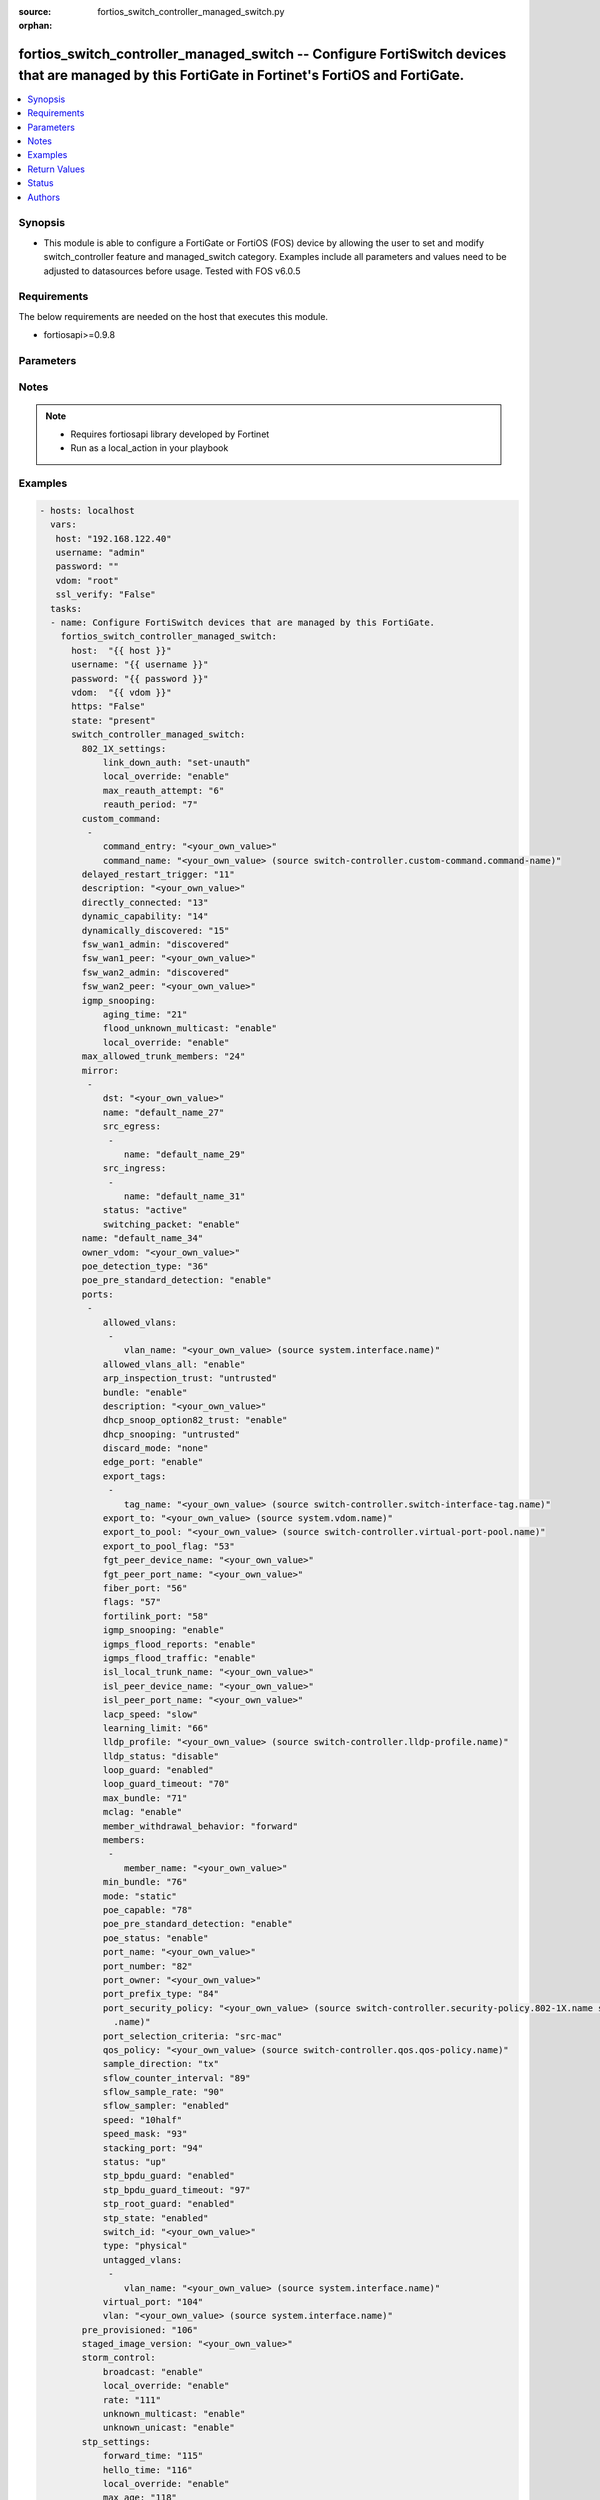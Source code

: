 :source: fortios_switch_controller_managed_switch.py

:orphan:

.. _fortios_switch_controller_managed_switch:

fortios_switch_controller_managed_switch -- Configure FortiSwitch devices that are managed by this FortiGate in Fortinet's FortiOS and FortiGate.
+++++++++++++++++++++++++++++++++++++++++++++++++++++++++++++++++++++++++++++++++++++++++++++++++++++++++++++++++++++++++++++++++++++++++++++++++

.. versionadded:: 2.8

.. contents::
   :local:
   :depth: 1


Synopsis
--------
- This module is able to configure a FortiGate or FortiOS (FOS) device by allowing the user to set and modify switch_controller feature and managed_switch category. Examples include all parameters and values need to be adjusted to datasources before usage. Tested with FOS v6.0.5


Requirements
------------
The below requirements are needed on the host that executes this module.

- fortiosapi>=0.9.8


Parameters
----------

.. raw:: html

    <ul>

    <li><span class="li-head">host</span> - FortiOS or FortiGate IP address. <span class="li-normal">type: str</span> <span class="li-required">required: false</span></li>
    <li><span class="li-head">username</span> - FortiOS or FortiGate username. <span class="li-normal">type: str</span> <span class="li-required">required: false</span></li>
    <li><span class="li-head">password</span> - FortiOS or FortiGate password. <span class="li-normal">type: str</span> <span class="li-normal">default: ""</span></li>
    <li><span class="li-head">vdom</span> - Virtual domain, among those defined previously. A vdom is a virtual instance of the FortiGate that can be configured and used as a different unit. <span class="li-normal">type: str</span> <span class="li-normal">default: root</span></li>
    <li><span class="li-head">https</span> - Indicates if the requests towards FortiGate must use HTTPS protocol. <span class="li-normal">type: bool</span> <span class="li-normal">default: true</span></li>
    <li><span class="li-head">ssl_verify</span> - Ensures FortiGate certificate must be verified by a proper CA. <span class="li-normal">type: bool</span> <span class="li-normal">default: true</span></li>
    <li><span class="li-head">state</span> - Indicates whether to create or remove the object. This attribute was present already in previous version in a deeper level. It has been moved out to this outer level. <span class="li-normal">type: str</span> <span class="li-required">required: false</span> <span class="li-normal">choices: present,  absent</span></li>
    <li><span class="li-head">switch_controller_managed_switch</span> - Configure FortiSwitch devices that are managed by this FortiGate. <span class="li-normal">default: null</span> <span class="li-normal">type: dict</span></li>
            <ul class="ul-self">

            <li><span class="li-head">state</span> - B(Deprecated) Starting with Ansible 2.9 we recommend using the top-level 'state' parameter. HORIZONTALLINE Indicates whether to create or remove the object. <span class="li-normal">type: str</span> <span class="li-required">required: false</span> <span class="li-normal">choices: present,  absent</span></li>
            <li><span class="li-head">802_1X_settings</span> - Configuration method to edit FortiSwitch 802.1X global settings. <span class="li-normal">type: dict</span></li>
                    <ul class="ul-self">

                    <li><span class="li-head">link_down_auth</span> - Authentication state to set if a link is down. <span class="li-normal">type: str</span> <span class="li-normal">choices: set-unauth,  no-action</span></li>
                    <li><span class="li-head">local_override</span> - Enable to override global 802.1X settings on individual FortiSwitches. <span class="li-normal">type: str</span> <span class="li-normal">choices: enable,  disable</span></li>
                    <li><span class="li-head">max_reauth_attempt</span> - Maximum number of authentication attempts (0 - 15). <span class="li-normal">type: int</span></li>
                    <li><span class="li-head">reauth_period</span> - Reauthentication time interval (1 - 1440 min). <span class="li-normal">type: int</span>
                    </ul>

            <li><span class="li-head">custom_command</span> - Configuration method to edit FortiSwitch commands to be pushed to this FortiSwitch device upon rebooting the FortiGate switch controller or the FortiSwitch. <span class="li-normal">type: list</span></li>
                    <ul class="ul-self">

                    <li><span class="li-head">command_entry</span> - List of FortiSwitch commands. <span class="li-normal">type: str</span></li>
                    <li><span class="li-head">command_name</span> - Names of commands to be pushed to this FortiSwitch device, as configured under config switch-controller custom-command. Source switch-controller.custom-command.command-name. <span class="li-normal">type: str</span>
                    </ul>

            <li><span class="li-head">delayed_restart_trigger</span> - Delayed restart triggered for this FortiSwitch. <span class="li-normal">type: int</span> description: Description. <span class="li-normal">type: str</span></li>
            <li><span class="li-head">directly_connected</span> - Directly connected FortiSwitch. <span class="li-normal">type: int</span></li>
            <li><span class="li-head">dynamic_capability</span> - List of features this FortiSwitch supports (not configurable) that is sent to the FortiGate device for subsequent configuration initiated by the FortiGate device. <span class="li-normal">type: int</span></li>
            <li><span class="li-head">dynamically_discovered</span> - Dynamically discovered FortiSwitch. <span class="li-normal">type: int</span></li>
            <li><span class="li-head">fsw_wan1_admin</span> - FortiSwitch WAN1 admin status; enable to authorize the FortiSwitch as a managed switch. <span class="li-normal">type: str</span> <span class="li-normal">choices: discovered,  disable,  enable</span></li>
            <li><span class="li-head">fsw_wan1_peer</span> - Fortiswitch WAN1 peer port. <span class="li-normal">type: str</span></li>
            <li><span class="li-head">fsw_wan2_admin</span> - FortiSwitch WAN2 admin status; enable to authorize the FortiSwitch as a managed switch. <span class="li-normal">type: str</span> <span class="li-normal">choices: discovered,  disable,  enable</span></li>
            <li><span class="li-head">fsw_wan2_peer</span> - FortiSwitch WAN2 peer port. <span class="li-normal">type: str</span></li>
            <li><span class="li-head">igmp_snooping</span> - Configure FortiSwitch IGMP snooping global settings. <span class="li-normal">type: dict</span></li>
                    <ul class="ul-self">

                    <li><span class="li-head">aging_time</span> - Maximum time to retain a multicast snooping entry for which no packets have been seen (15 - 3600 sec). <span class="li-normal">type: int</span></li>
                    <li><span class="li-head">flood_unknown_multicast</span> - Enable/disable unknown multicast flooding. <span class="li-normal">type: str</span> <span class="li-normal">choices: enable,  disable</span></li>
                    <li><span class="li-head">local_override</span> - Enable/disable overriding the global IGMP snooping configuration. <span class="li-normal">type: str</span> <span class="li-normal">choices: enable,  disable</span>
                    </ul>

            <li><span class="li-head">max_allowed_trunk_members</span> - FortiSwitch maximum allowed trunk members. <span class="li-normal">type: int</span></li>
            <li><span class="li-head">mirror</span> - Configuration method to edit FortiSwitch packet mirror. <span class="li-normal">type: list</span></li>
                    <ul class="ul-self">

                    <li><span class="li-head">dst</span> - Destination port. <span class="li-normal">type: str</span></li>
                    <li><span class="li-head">name</span> - Mirror name. <span class="li-required">required</span> <span class="li-normal">type: str</span></li>
                    <li><span class="li-head">src_egress</span> - Source egress interfaces. <span class="li-normal">type: list</span></li>
                            <ul class="ul-self">

                            <li><span class="li-head">name</span> - Interface name. <span class="li-required">required</span> <span class="li-normal">type: str</span>
                            </ul>

                    <li><span class="li-head">src_ingress</span> - Source ingress interfaces. <span class="li-normal">type: list</span></li>
                            <ul class="ul-self">

                            <li><span class="li-head">name</span> - Interface name. <span class="li-required">required</span> <span class="li-normal">type: str</span>
                            </ul>

                    <li><span class="li-head">status</span> - Active/inactive mirror configuration. <span class="li-normal">type: str</span> <span class="li-normal">choices: active,  inactive</span></li>
                    <li><span class="li-head">switching_packet</span> - Enable/disable switching functionality when mirroring. <span class="li-normal">type: str</span> <span class="li-normal">choices: enable,  disable</span>
                    </ul>

            <li><span class="li-head">name</span> - Managed-switch name. <span class="li-normal">type: str</span></li>
            <li><span class="li-head">owner_vdom</span> - VDOM which owner of port belongs to. <span class="li-normal">type: str</span></li>
            <li><span class="li-head">poe_detection_type</span> - PoE detection type for FortiSwitch. <span class="li-normal">type: int</span></li>
            <li><span class="li-head">poe_pre_standard_detection</span> - Enable/disable PoE pre-standard detection. <span class="li-normal">type: str</span> <span class="li-normal">choices: enable,  disable</span></li>
            <li><span class="li-head">ports</span> - Managed-switch port list. <span class="li-normal">type: list</span></li>
                    <ul class="ul-self">

                    <li><span class="li-head">allowed_vlans</span> - Configure switch port tagged vlans <span class="li-normal">type: list</span></li>
                            <ul class="ul-self">

                            <li><span class="li-head">vlan_name</span> - VLAN name. Source system.interface.name. <span class="li-normal">type: str</span>
                            </ul>

                    <li><span class="li-head">allowed_vlans_all</span> - Enable/disable all defined vlans on this port. <span class="li-normal">type: str</span> <span class="li-normal">choices: enable,  disable</span></li>
                    <li><span class="li-head">arp_inspection_trust</span> - Trusted or untrusted dynamic ARP inspection. <span class="li-normal">type: str</span> <span class="li-normal">choices: untrusted,  trusted</span></li>
                    <li><span class="li-head">bundle</span> - Enable/disable Link Aggregation Group (LAG) bundling for non-FortiLink interfaces. <span class="li-normal">type: str</span> <span class="li-normal">choices: enable,  disable</span> description: Description for port. <span class="li-normal">type: str</span></li>
                    <li><span class="li-head">dhcp_snoop_option82_trust</span> - Enable/disable allowance of DHCP with option-82 on untrusted interface. <span class="li-normal">type: str</span> <span class="li-normal">choices: enable,  disable</span></li>
                    <li><span class="li-head">dhcp_snooping</span> - Trusted or untrusted DHCP-snooping interface. <span class="li-normal">type: str</span> <span class="li-normal">choices: untrusted,  trusted</span></li>
                    <li><span class="li-head">discard_mode</span> - Configure discard mode for port. <span class="li-normal">type: str</span> <span class="li-normal">choices: none,  all-untagged,  all-tagged</span></li>
                    <li><span class="li-head">edge_port</span> - Enable/disable this interface as an edge port, bridging connections between workstations and/or computers. <span class="li-normal">type: str</span> <span class="li-normal">choices: enable,  disable</span></li>
                    <li><span class="li-head">export_tags</span> - Switch controller export tag name. <span class="li-normal">type: list</span></li>
                            <ul class="ul-self">

                            <li><span class="li-head">tag_name</span> - Switch tag name. Source switch-controller.switch-interface-tag.name. <span class="li-normal">type: str</span>
                            </ul>

                    <li><span class="li-head">export_to</span> - Export managed-switch port to a tenant VDOM. Source system.vdom.name. <span class="li-normal">type: str</span></li>
                    <li><span class="li-head">export_to_pool</span> - Switch controller export port to pool-list. Source switch-controller.virtual-port-pool.name. <span class="li-normal">type: str</span></li>
                    <li><span class="li-head">export_to_pool_flag</span> - Switch controller export port to pool-list. <span class="li-normal">type: int</span></li>
                    <li><span class="li-head">fgt_peer_device_name</span> - FGT peer device name. <span class="li-normal">type: str</span></li>
                    <li><span class="li-head">fgt_peer_port_name</span> - FGT peer port name. <span class="li-normal">type: str</span></li>
                    <li><span class="li-head">fiber_port</span> - Fiber-port. <span class="li-normal">type: int</span></li>
                    <li><span class="li-head">flags</span> - Port properties flags. <span class="li-normal">type: int</span></li>
                    <li><span class="li-head">fortilink_port</span> - FortiLink uplink port. <span class="li-normal">type: int</span></li>
                    <li><span class="li-head">igmp_snooping</span> - Set IGMP snooping mode for the physical port interface. <span class="li-normal">type: str</span> <span class="li-normal">choices: enable,  disable</span></li>
                    <li><span class="li-head">igmps_flood_reports</span> - Enable/disable flooding of IGMP reports to this interface when igmp-snooping enabled. <span class="li-normal">type: str</span> <span class="li-normal">choices: enable,  disable</span></li>
                    <li><span class="li-head">igmps_flood_traffic</span> - Enable/disable flooding of IGMP snooping traffic to this interface. <span class="li-normal">type: str</span> <span class="li-normal">choices: enable,  disable</span></li>
                    <li><span class="li-head">isl_local_trunk_name</span> - ISL local trunk name. <span class="li-normal">type: str</span></li>
                    <li><span class="li-head">isl_peer_device_name</span> - ISL peer device name. <span class="li-normal">type: str</span></li>
                    <li><span class="li-head">isl_peer_port_name</span> - ISL peer port name. <span class="li-normal">type: str</span></li>
                    <li><span class="li-head">lacp_speed</span> - end Link Aggregation Control Protocol (LACP) messages every 30 seconds (slow) or every second (fast). <span class="li-normal">type: str</span> <span class="li-normal">choices: slow,  fast</span></li>
                    <li><span class="li-head">learning_limit</span> - Limit the number of dynamic MAC addresses on this Port (1 - 128, 0 = no limit, default). <span class="li-normal">type: int</span></li>
                    <li><span class="li-head">lldp_profile</span> - LLDP port TLV profile. Source switch-controller.lldp-profile.name. <span class="li-normal">type: str</span></li>
                    <li><span class="li-head">lldp_status</span> - LLDP transmit and receive status. <span class="li-normal">type: str</span> <span class="li-normal">choices: disable,  rx-only,  tx-only,  tx-rx</span></li>
                    <li><span class="li-head">loop_guard</span> - Enable/disable loop-guard on this interface, an STP optimization used to prevent network loops. <span class="li-normal">type: str</span> <span class="li-normal">choices: enabled,  disabled</span></li>
                    <li><span class="li-head">loop_guard_timeout</span> - Loop-guard timeout (0 - 120 min). <span class="li-normal">type: int</span></li>
                    <li><span class="li-head">max_bundle</span> - Maximum size of LAG bundle (1 - 24) <span class="li-normal">type: int</span></li>
                    <li><span class="li-head">mclag</span> - Enable/disable multi-chassis link aggregation (MCLAG). <span class="li-normal">type: str</span> <span class="li-normal">choices: enable,  disable</span></li>
                    <li><span class="li-head">member_withdrawal_behavior</span> - Port behavior after it withdraws because of loss of control packets. <span class="li-normal">type: str</span> <span class="li-normal">choices: forward,  block</span></li>
                    <li><span class="li-head">members</span> - Aggregated LAG bundle interfaces. <span class="li-normal">type: list</span></li>
                            <ul class="ul-self">

                            <li><span class="li-head">member_name</span> - Interface name from available options. <span class="li-normal">type: str</span>
                            </ul>

                    <li><span class="li-head">min_bundle</span> - Minimum size of LAG bundle (1 - 24) <span class="li-normal">type: int</span></li>
                    <li><span class="li-head">mode</span> - "LACP mode: ignore and do not send control messages, or negotiate 802.3ad aggregation passively or actively." <span class="li-normal">type: str</span> <span class="li-normal">choices: static,  lacp-passive,  lacp-active</span></li>
                    <li><span class="li-head">poe_capable</span> - PoE capable. <span class="li-normal">type: int</span></li>
                    <li><span class="li-head">poe_pre_standard_detection</span> - Enable/disable PoE pre-standard detection. <span class="li-normal">type: str</span> <span class="li-normal">choices: enable,  disable</span></li>
                    <li><span class="li-head">poe_status</span> - Enable/disable PoE status. <span class="li-normal">type: str</span> <span class="li-normal">choices: enable,  disable</span></li>
                    <li><span class="li-head">port_name</span> - Switch port name. <span class="li-normal">type: str</span></li>
                    <li><span class="li-head">port_number</span> - Port number. <span class="li-normal">type: int</span></li>
                    <li><span class="li-head">port_owner</span> - Switch port name. <span class="li-normal">type: str</span></li>
                    <li><span class="li-head">port_prefix_type</span> - Port prefix type. <span class="li-normal">type: int</span></li>
                    <li><span class="li-head">port_security_policy</span> - Switch controller authentication policy to apply to this managed switch from available options. Source switch-controller .security-policy.802-1X.name switch-controller.security-policy.captive-portal.name. <span class="li-normal">type: str</span></li>
                    <li><span class="li-head">port_selection_criteria</span> - Algorithm for aggregate port selection. <span class="li-normal">type: str</span> <span class="li-normal">choices: src-mac,  dst-mac,  src-dst-mac,  src-ip,  dst-ip,  src-dst-ip</span></li>
                    <li><span class="li-head">qos_policy</span> - Switch controller QoS policy from available options. Source switch-controller.qos.qos-policy.name. <span class="li-normal">type: str</span></li>
                    <li><span class="li-head">sample_direction</span> - sFlow sample direction. <span class="li-normal">type: str</span> <span class="li-normal">choices: tx,  rx,  both</span></li>
                    <li><span class="li-head">sflow_counter_interval</span> - sFlow sampler counter polling interval (1 - 255 sec). <span class="li-normal">type: int</span></li>
                    <li><span class="li-head">sflow_sample_rate</span> - sFlow sampler sample rate (0 - 99999 p/sec). <span class="li-normal">type: int</span></li>
                    <li><span class="li-head">sflow_sampler</span> - Enable/disable sFlow protocol on this interface. <span class="li-normal">type: str</span> <span class="li-normal">choices: enabled,  disabled</span></li>
                    <li><span class="li-head">speed</span> - Switch port speed; default and available settings depend on hardware. <span class="li-normal">type: str</span> <span class="li-normal">choices: 10half,  10full,  100half,  100full,  1000auto,  1000fiber,  1000full,  10000,  40000,  auto,  auto-module,  100FX-half,  100FX-full,  100000full,  2500full,  25000full,  50000full</span></li>
                    <li><span class="li-head">speed_mask</span> - Switch port speed mask. <span class="li-normal">type: int</span></li>
                    <li><span class="li-head">stacking_port</span> - Stacking port. <span class="li-normal">type: int</span></li>
                    <li><span class="li-head">status</span> - "Switch port admin status: up or down." <span class="li-normal">type: str</span> <span class="li-normal">choices: up,  down</span></li>
                    <li><span class="li-head">stp_bpdu_guard</span> - Enable/disable STP BPDU guard on this interface. <span class="li-normal">type: str</span> <span class="li-normal">choices: enabled,  disabled</span></li>
                    <li><span class="li-head">stp_bpdu_guard_timeout</span> - BPDU Guard disabling protection (0 - 120 min). <span class="li-normal">type: int</span></li>
                    <li><span class="li-head">stp_root_guard</span> - Enable/disable STP root guard on this interface. <span class="li-normal">type: str</span> <span class="li-normal">choices: enabled,  disabled</span></li>
                    <li><span class="li-head">stp_state</span> - Enable/disable Spanning Tree Protocol (STP) on this interface. <span class="li-normal">type: str</span> <span class="li-normal">choices: enabled,  disabled</span></li>
                    <li><span class="li-head">switch_id</span> - Switch id. <span class="li-normal">type: str</span> <span class="li-normal">type:</span> "Interface type: physical or trunk port." <span class="li-normal">type: str</span> <span class="li-normal">choices: physical,  trunk</span></li>
                    <li><span class="li-head">untagged_vlans</span> - Configure switch port untagged vlans <span class="li-normal">type: list</span></li>
                            <ul class="ul-self">

                            <li><span class="li-head">vlan_name</span> - VLAN name. Source system.interface.name. <span class="li-normal">type: str</span>
                            </ul>

                    <li><span class="li-head">virtual_port</span> - Virtualized switch port. <span class="li-normal">type: int</span></li>
                    <li><span class="li-head">vlan</span> - Assign switch ports to a VLAN. Source system.interface.name. <span class="li-normal">type: str</span>
                    </ul>

            <li><span class="li-head">pre_provisioned</span> - Pre-provisioned managed switch. <span class="li-normal">type: int</span></li>
            <li><span class="li-head">staged_image_version</span> - Staged image version for FortiSwitch. <span class="li-normal">type: str</span></li>
            <li><span class="li-head">storm_control</span> - Configuration method to edit FortiSwitch storm control for measuring traffic activity using data rates to prevent traffic disruption. <span class="li-normal">type: dict</span></li>
                    <ul class="ul-self">

                    <li><span class="li-head">broadcast</span> - Enable/disable storm control to drop broadcast traffic. <span class="li-normal">type: str</span> <span class="li-normal">choices: enable,  disable</span></li>
                    <li><span class="li-head">local_override</span> - Enable to override global FortiSwitch storm control settings for this FortiSwitch. <span class="li-normal">type: str</span> <span class="li-normal">choices: enable,  disable</span></li>
                    <li><span class="li-head">rate</span> - Rate in packets per second at which storm traffic is controlled (1 - 10000000). Storm control drops excess traffic data rates beyond this threshold. <span class="li-normal">type: int</span></li>
                    <li><span class="li-head">unknown_multicast</span> - Enable/disable storm control to drop unknown multicast traffic. <span class="li-normal">type: str</span> <span class="li-normal">choices: enable,  disable</span></li>
                    <li><span class="li-head">unknown_unicast</span> - Enable/disable storm control to drop unknown unicast traffic. <span class="li-normal">type: str</span> <span class="li-normal">choices: enable,  disable</span>
                    </ul>

            <li><span class="li-head">stp_settings</span> - Configuration method to edit Spanning Tree Protocol (STP) settings used to prevent bridge loops. <span class="li-normal">type: dict</span></li>
                    <ul class="ul-self">

                    <li><span class="li-head">forward_time</span> - Period of time a port is in listening and learning state (4 - 30 sec). <span class="li-normal">type: int</span></li>
                    <li><span class="li-head">hello_time</span> - Period of time between successive STP frame Bridge Protocol Data Units (BPDUs) sent on a port (1 - 10 sec). <span class="li-normal">type: int</span></li>
                    <li><span class="li-head">local_override</span> - Enable to configure local STP settings that override global STP settings. <span class="li-normal">type: str</span> <span class="li-normal">choices: enable,  disable</span></li>
                    <li><span class="li-head">max_age</span> - Maximum time before a bridge port saves its configuration BPDU information (6 - 40 sec). <span class="li-normal">type: int</span></li>
                    <li><span class="li-head">max_hops</span> - Maximum number of hops between the root bridge and the furthest bridge (1- 40). <span class="li-normal">type: int</span></li>
                    <li><span class="li-head">name</span> - Name of local STP settings configuration. <span class="li-normal">type: str</span></li>
                    <li><span class="li-head">pending_timer</span> - Pending time (1 - 15 sec). <span class="li-normal">type: int</span></li>
                    <li><span class="li-head">revision</span> - STP revision number (0 - 65535). <span class="li-normal">type: int</span></li>
                    <li><span class="li-head">status</span> - Enable/disable STP. <span class="li-normal">type: str</span> <span class="li-normal">choices: enable,  disable</span>
                    </ul>

            <li><span class="li-head">switch_device_tag</span> - User definable label/tag. <span class="li-normal">type: str</span></li>
            <li><span class="li-head">switch_id</span> - Managed-switch id. <span class="li-normal">type: str</span></li>
            <li><span class="li-head">switch_log</span> - Configuration method to edit FortiSwitch logging settings (logs are transferred to and inserted into the FortiGate event log). <span class="li-normal">type: dict</span></li>
                    <ul class="ul-self">

                    <li><span class="li-head">local_override</span> - Enable to configure local logging settings that override global logging settings. <span class="li-normal">type: str</span> <span class="li-normal">choices: enable,  disable</span></li>
                    <li><span class="li-head">severity</span> - Severity of FortiSwitch logs that are added to the FortiGate event log. <span class="li-normal">type: str</span> <span class="li-normal">choices: emergency,  alert,  critical,  error,  warning,  notification,  information,  debug</span></li>
                    <li><span class="li-head">status</span> - Enable/disable adding FortiSwitch logs to the FortiGate event log. <span class="li-normal">type: str</span> <span class="li-normal">choices: enable,  disable</span>
                    </ul>

            <li><span class="li-head">switch_profile</span> - FortiSwitch profile. Source switch-controller.switch-profile.name. <span class="li-normal">type: str</span></li>
            <li><span class="li-head">switch_stp_settings</span> - Configure spanning tree protocol (STP). <span class="li-normal">type: dict</span></li>
                    <ul class="ul-self">

                    <li><span class="li-head">status</span> - Enable/disable STP. <span class="li-normal">type: str</span> <span class="li-normal">choices: enable,  disable</span>
                    </ul>

            <li><span class="li-head">type</span> - Indication of switch type, physical or virtual. <span class="li-normal">type: str</span> <span class="li-normal">choices: virtual,  physical</span></li>
            <li><span class="li-head">version</span> - FortiSwitch version. <span class="li-normal">type: int</span>
            </ul>

    </ul>




Notes
-----

.. note::


   - Requires fortiosapi library developed by Fortinet

   - Run as a local_action in your playbook



Examples
--------

.. code-block:: yaml+jinja

    - hosts: localhost
      vars:
       host: "192.168.122.40"
       username: "admin"
       password: ""
       vdom: "root"
       ssl_verify: "False"
      tasks:
      - name: Configure FortiSwitch devices that are managed by this FortiGate.
        fortios_switch_controller_managed_switch:
          host:  "{{ host }}"
          username: "{{ username }}"
          password: "{{ password }}"
          vdom:  "{{ vdom }}"
          https: "False"
          state: "present"
          switch_controller_managed_switch:
            802_1X_settings:
                link_down_auth: "set-unauth"
                local_override: "enable"
                max_reauth_attempt: "6"
                reauth_period: "7"
            custom_command:
             -
                command_entry: "<your_own_value>"
                command_name: "<your_own_value> (source switch-controller.custom-command.command-name)"
            delayed_restart_trigger: "11"
            description: "<your_own_value>"
            directly_connected: "13"
            dynamic_capability: "14"
            dynamically_discovered: "15"
            fsw_wan1_admin: "discovered"
            fsw_wan1_peer: "<your_own_value>"
            fsw_wan2_admin: "discovered"
            fsw_wan2_peer: "<your_own_value>"
            igmp_snooping:
                aging_time: "21"
                flood_unknown_multicast: "enable"
                local_override: "enable"
            max_allowed_trunk_members: "24"
            mirror:
             -
                dst: "<your_own_value>"
                name: "default_name_27"
                src_egress:
                 -
                    name: "default_name_29"
                src_ingress:
                 -
                    name: "default_name_31"
                status: "active"
                switching_packet: "enable"
            name: "default_name_34"
            owner_vdom: "<your_own_value>"
            poe_detection_type: "36"
            poe_pre_standard_detection: "enable"
            ports:
             -
                allowed_vlans:
                 -
                    vlan_name: "<your_own_value> (source system.interface.name)"
                allowed_vlans_all: "enable"
                arp_inspection_trust: "untrusted"
                bundle: "enable"
                description: "<your_own_value>"
                dhcp_snoop_option82_trust: "enable"
                dhcp_snooping: "untrusted"
                discard_mode: "none"
                edge_port: "enable"
                export_tags:
                 -
                    tag_name: "<your_own_value> (source switch-controller.switch-interface-tag.name)"
                export_to: "<your_own_value> (source system.vdom.name)"
                export_to_pool: "<your_own_value> (source switch-controller.virtual-port-pool.name)"
                export_to_pool_flag: "53"
                fgt_peer_device_name: "<your_own_value>"
                fgt_peer_port_name: "<your_own_value>"
                fiber_port: "56"
                flags: "57"
                fortilink_port: "58"
                igmp_snooping: "enable"
                igmps_flood_reports: "enable"
                igmps_flood_traffic: "enable"
                isl_local_trunk_name: "<your_own_value>"
                isl_peer_device_name: "<your_own_value>"
                isl_peer_port_name: "<your_own_value>"
                lacp_speed: "slow"
                learning_limit: "66"
                lldp_profile: "<your_own_value> (source switch-controller.lldp-profile.name)"
                lldp_status: "disable"
                loop_guard: "enabled"
                loop_guard_timeout: "70"
                max_bundle: "71"
                mclag: "enable"
                member_withdrawal_behavior: "forward"
                members:
                 -
                    member_name: "<your_own_value>"
                min_bundle: "76"
                mode: "static"
                poe_capable: "78"
                poe_pre_standard_detection: "enable"
                poe_status: "enable"
                port_name: "<your_own_value>"
                port_number: "82"
                port_owner: "<your_own_value>"
                port_prefix_type: "84"
                port_security_policy: "<your_own_value> (source switch-controller.security-policy.802-1X.name switch-controller.security-policy.captive-portal
                  .name)"
                port_selection_criteria: "src-mac"
                qos_policy: "<your_own_value> (source switch-controller.qos.qos-policy.name)"
                sample_direction: "tx"
                sflow_counter_interval: "89"
                sflow_sample_rate: "90"
                sflow_sampler: "enabled"
                speed: "10half"
                speed_mask: "93"
                stacking_port: "94"
                status: "up"
                stp_bpdu_guard: "enabled"
                stp_bpdu_guard_timeout: "97"
                stp_root_guard: "enabled"
                stp_state: "enabled"
                switch_id: "<your_own_value>"
                type: "physical"
                untagged_vlans:
                 -
                    vlan_name: "<your_own_value> (source system.interface.name)"
                virtual_port: "104"
                vlan: "<your_own_value> (source system.interface.name)"
            pre_provisioned: "106"
            staged_image_version: "<your_own_value>"
            storm_control:
                broadcast: "enable"
                local_override: "enable"
                rate: "111"
                unknown_multicast: "enable"
                unknown_unicast: "enable"
            stp_settings:
                forward_time: "115"
                hello_time: "116"
                local_override: "enable"
                max_age: "118"
                max_hops: "119"
                name: "default_name_120"
                pending_timer: "121"
                revision: "122"
                status: "enable"
            switch_device_tag: "<your_own_value>"
            switch_id: "<your_own_value>"
            switch_log:
                local_override: "enable"
                severity: "emergency"
                status: "enable"
            switch_profile: "<your_own_value> (source switch-controller.switch-profile.name)"
            switch_stp_settings:
                status: "enable"
            type: "virtual"
            version: "134"



Return Values
-------------
Common return values are documented: https://docs.ansible.com/ansible/latest/reference_appendices/common_return_values.html#common-return-values, the following are the fields unique to this module:

.. raw:: html

    <ul>

    <li><span class="li-return">build</span> - Build number of the fortigate image <span class="li-normal">returned: always</span> <span class="li-normal">type: str</span> <span class="li-normal">sample: '1547'</span></li>
    <li><span class="li-return">http_method</span> - Last method used to provision the content into FortiGate <span class="li-normal">returned: always</span> <span class="li-normal">type: str</span> <span class="li-normal">sample: 'PUT'</span></li>
    <li><span class="li-return">http_status</span> - Last result given by FortiGate on last operation applied <span class="li-normal">returned: always</span> <span class="li-normal">type: str</span> <span class="li-normal">sample: 200</span></li>
    <li><span class="li-return">mkey</span> - Master key (id) used in the last call to FortiGate <span class="li-normal">returned: success</span> <span class="li-normal">type: str</span> <span class="li-normal">sample: id</span></li>
    <li><span class="li-return">name</span> - Name of the table used to fulfill the request <span class="li-normal">returned: always</span> <span class="li-normal">type: str</span> <span class="li-normal">sample: urlfilter</span></li>
    <li><span class="li-return">path</span> - Path of the table used to fulfill the request <span class="li-normal">returned: always</span> <span class="li-normal">type: str</span> <span class="li-normal">sample: webfilter</span></li>
    <li><span class="li-return">revision</span> - Internal revision number <span class="li-normal">returned: always</span> <span class="li-normal">type: str</span> <span class="li-normal">sample: 17.0.2.10658</span></li>
    <li><span class="li-return">serial</span> - Serial number of the unit <span class="li-normal">returned: always</span> <span class="li-normal">type: str</span> <span class="li-normal">sample: FGVMEVYYQT3AB5352</span></li>
    <li><span class="li-return">status</span> - Indication of the operation's result <span class="li-normal">returned: always</span> <span class="li-normal">type: str</span> <span class="li-normal">sample: success</span></li>
    <li><span class="li-return">vdom</span> - Virtual domain used <span class="li-normal">returned: always</span> <span class="li-normal">type: str</span> <span class="li-normal">sample: root</span></li>
    <li><span class="li-return">version</span> - Version of the FortiGate <span class="li-normal">returned: always</span> <span class="li-normal">type: str</span> <span class="li-normal">sample: v5.6.3</span></li>
    </ul>



Status
------

- This module is not guaranteed to have a backwards compatible interface.



Authors
-------

- Miguel Angel Munoz (@mamunozgonzalez)
- Nicolas Thomas (@thomnico)



.. hint::
    If you notice any issues in this documentation, you can create a pull request to improve it.